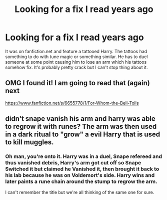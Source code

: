 #+TITLE: Looking for a fix I read years ago

* Looking for a fix I read years ago
:PROPERTIES:
:Author: applestyx
:Score: 2
:DateUnix: 1556684623.0
:DateShort: 2019-May-01
:FlairText: What's That Fic?
:END:
It was on fanfiction.net and feature a tattooed Harry. The tattoos had something to do with tune magic or something similar. He has to duel someone at some point causing him to lose an arm which his tattoos somehow fix. It's probably pretty crack but I can't stop thing about it.


** OMG I found it! I am going to read that (again) next

[[https://www.fanfiction.net/s/6655778/1/For-Whom-the-Bell-Tolls]]
:PROPERTIES:
:Author: stevedeans
:Score: 3
:DateUnix: 1556816704.0
:DateShort: 2019-May-02
:END:


** didn't snape vanish his arm and harry was able to regrow it with runes? The arm was then used in a dark ritual to "grow" a evil Harry that is used to kill muggles.
:PROPERTIES:
:Author: stevedeans
:Score: 1
:DateUnix: 1556806018.0
:DateShort: 2019-May-02
:END:

*** Oh man, you're onto it. Harry was in a duel, Snape refereed and thus vanished debris, Harry's arm got cut off so Snape Switched it but claimed he Vanished it, then brought it back to his lab because he was on Voldemort's side. Harry wins and later paints a rune chain around the stump to regrow the arm.

I can't remember the title but we're all thinking of the same one for sure.
:PROPERTIES:
:Author: DLVoldie
:Score: 1
:DateUnix: 1556811636.0
:DateShort: 2019-May-02
:END:
